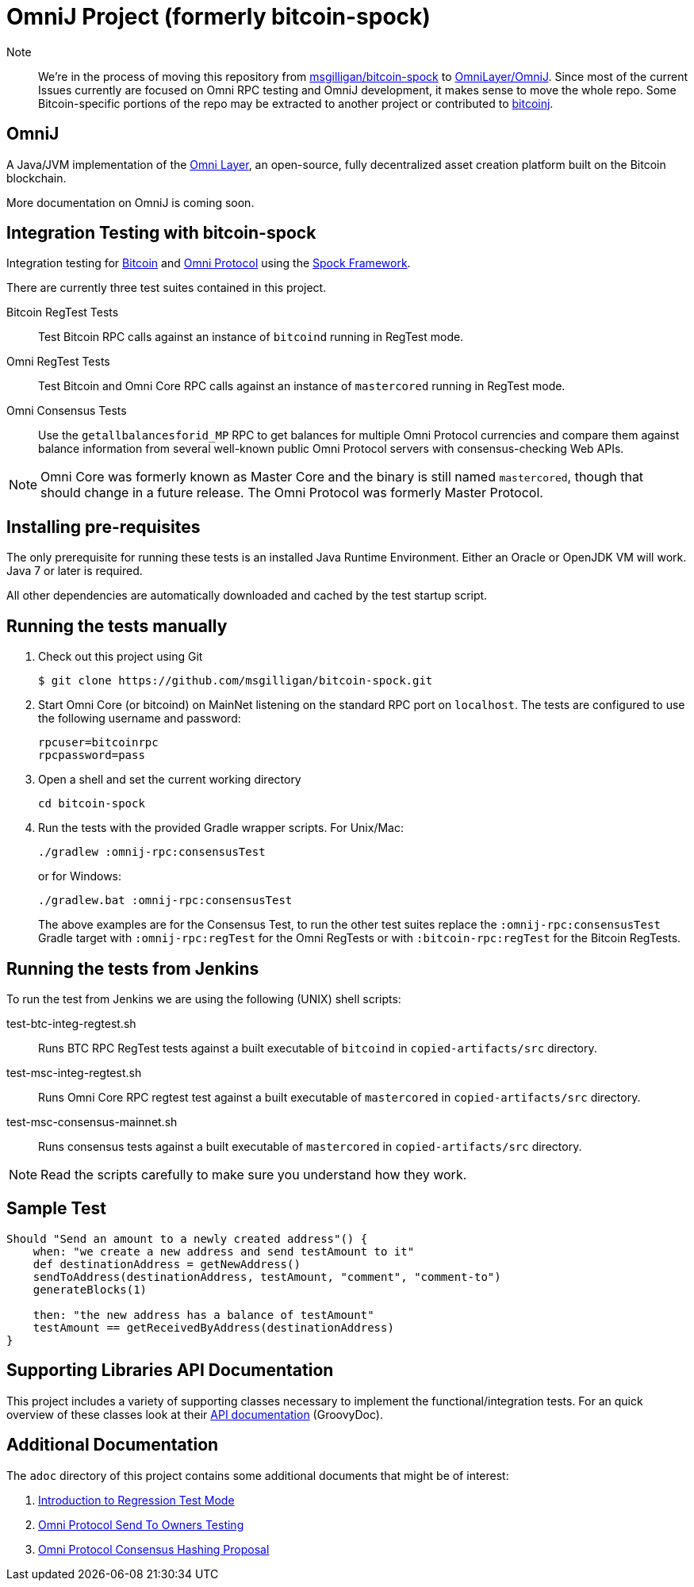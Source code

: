 = OmniJ Project (formerly bitcoin-spock)

Note:: We're in the process of moving this repository from https://github.com/msgilligan/bitcoin-spock[msgilligan/bitcoin-spock] to https://github.com/OmniLayer/OmniJ[OmniLayer/OmniJ]. Since most of the current Issues currently are focused on Omni RPC testing and OmniJ development, it makes sense to move the whole repo. Some Bitcoin-specific portions of the repo may be extracted to another project or contributed to https://bitcoinj.github.io[bitcoinj].

== OmniJ

A Java/JVM implementation of the http://www.omnilayer.org[Omni Layer], an open-source, fully decentralized asset creation platform built on the Bitcoin blockchain.

More documentation on OmniJ is coming soon.

== Integration Testing with bitcoin-spock

Integration testing for https://bitcoin.org[Bitcoin] and http://omni.foundation[Omni Protocol] using the http://spockframework.org[Spock Framework].

There are currently three test suites contained in this project.

Bitcoin RegTest Tests::
Test Bitcoin RPC calls against an instance of `bitcoind` running in RegTest mode.

Omni RegTest Tests::
Test Bitcoin and Omni Core RPC calls against an instance of `mastercored` running in RegTest mode.

Omni Consensus Tests::
Use the `getallbalancesforid_MP` RPC to get balances for multiple Omni Protocol currencies and compare them against balance information from several well-known public Omni Protocol servers with consensus-checking Web APIs.

[NOTE]
Omni Core was formerly known as Master Core and the binary is still named `mastercored`, though that should change in a future release. The Omni Protocol was formerly Master Protocol.

== Installing pre-requisites

The only prerequisite for running these tests is an installed Java Runtime Environment. Either an Oracle or OpenJDK VM will work. Java 7 or later is required.

All other dependencies are automatically downloaded and cached by the test startup script.

== Running the tests manually

. Check out this project using Git

    $ git clone https://github.com/msgilligan/bitcoin-spock.git

. Start Omni Core (or bitcoind) on MainNet listening on the standard RPC port on `localhost`. The tests are configured to use the following username and password:

    rpcuser=bitcoinrpc
    rpcpassword=pass

. Open a shell and set the current working directory

    cd bitcoin-spock

. Run the tests with the provided Gradle wrapper scripts. For Unix/Mac:

    ./gradlew :omnij-rpc:consensusTest
+
or for Windows:

    ./gradlew.bat :omnij-rpc:consensusTest
+
The above examples are for the Consensus Test, to run the other test suites replace the `:omnij-rpc:consensusTest` Gradle target with `:omnij-rpc:regTest` for the Omni RegTests or with `:bitcoin-rpc:regTest` for the Bitcoin RegTests.

== Running the tests from Jenkins

To run the test from Jenkins we are using the following (UNIX) shell scripts:

test-btc-integ-regtest.sh::
Runs BTC RPC RegTest tests against a built executable of `bitcoind` in `copied-artifacts/src` directory.

test-msc-integ-regtest.sh::
Runs Omni Core RPC regtest test against a built executable of `mastercored` in `copied-artifacts/src` directory.

test-msc-consensus-mainnet.sh::
Runs consensus tests against a built executable of `mastercored` in `copied-artifacts/src` directory.

[NOTE]
Read the scripts carefully to make sure you understand how they work.

== Sample Test

[source,groovy]
----
Should "Send an amount to a newly created address"() {
    when: "we create a new address and send testAmount to it"
    def destinationAddress = getNewAddress()
    sendToAddress(destinationAddress, testAmount, "comment", "comment-to")
    generateBlocks(1)

    then: "the new address has a balance of testAmount"
    testAmount == getReceivedByAddress(destinationAddress)
}
----

== Supporting Libraries API Documentation

This project includes a variety of supporting classes necessary to implement the functional/integration tests. For an quick overview of these classes look at their http://ci.omni.foundation/job/bitcoin-spock/javadoc/[API documentation] (GroovyDoc).

== Additional Documentation

The `adoc` directory of this project contains some additional documents that might be of interest:

. link:adoc/regtest-intro.adoc[Introduction to Regression Test Mode]
. link:adoc/omni-sto-testing.adoc[Omni Protocol Send To Owners Testing]
. link:adoc/omni-consensus-hashing.adoc[Omni Protocol Consensus Hashing Proposal]

